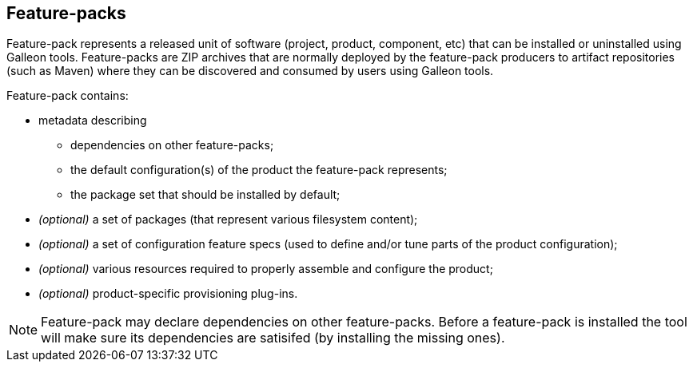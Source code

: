 ## Feature-packs

Feature-pack represents a released unit of software (project, product, component, etc) that can be installed or uninstalled using Galleon tools. Feature-packs are ZIP archives that are normally deployed by the feature-pack producers to artifact repositories (such as Maven) where they can be discovered and consumed by users using Galleon tools.

Feature-pack contains:

* metadata describing

** dependencies on other feature-packs;

** the default configuration(s) of the product the feature-pack represents;

** the package set that should be installed by default;

* _(optional)_ a set of packages (that represent various filesystem content);

* _(optional)_ a set of configuration feature specs (used to define and/or tune parts of the product configuration);

* _(optional)_ various resources required to properly assemble and configure the product;

* _(optional)_ product-specific provisioning plug-ins.


NOTE: Feature-pack may declare dependencies on other feature-packs. Before a feature-pack is installed the tool will make sure its dependencies are satisifed (by installing the missing ones).

